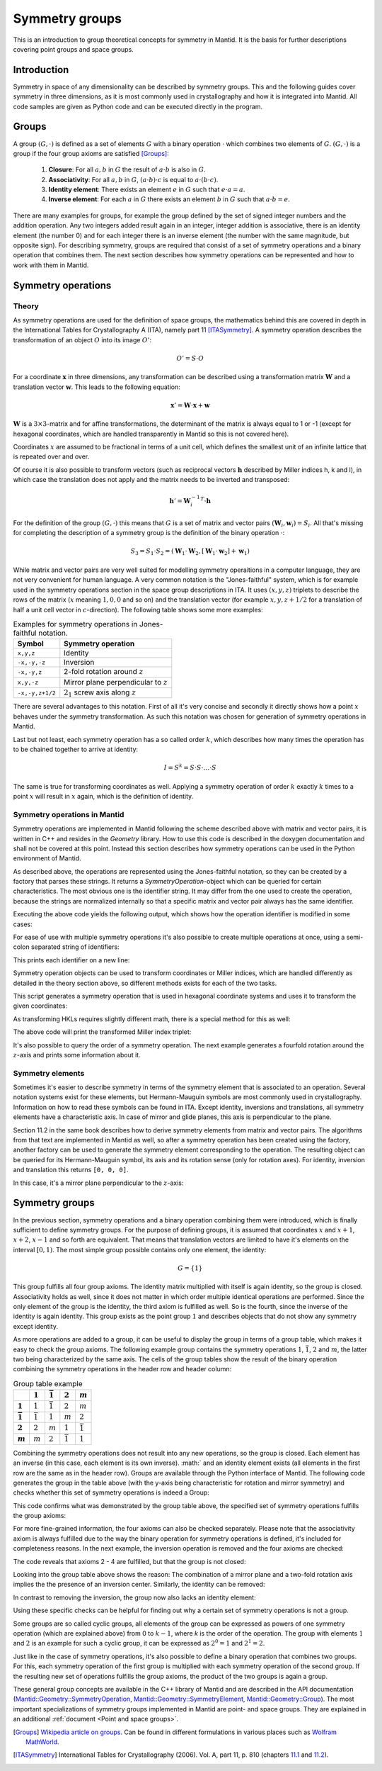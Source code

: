.. _Symmetry groups:

Symmetry groups
===============

This is an introduction to group theoretical concepts for symmetry in Mantid. It is the basis for further descriptions covering point groups and space groups.

Introduction
------------

Symmetry in space of any dimensionality can be described by symmetry groups. This and the following guides cover symmetry in three dimensions, as it is most commonly used in crystallography and how it is integrated into Mantid. All code samples are given as Python code and can be executed directly in the program.

Groups
------

A group :math:`(G, \cdot)` is defined as a set of elements :math:`G` with a binary operation :math:`\cdot` which combines two elements of :math:`G`. :math:`(G, \cdot)` is a group if the four group axioms are satisfied [Groups]_:

  1. **Closure**: For all :math:`a, b` in :math:`G` the result of :math:`a \cdot b` is also in :math:`G`.
  2. **Associativity**: For all :math:`a, b` in :math:`G`, :math:`(a \cdot b) \cdot c` is equal to :math:`a \cdot (b \cdot c)`.
  3. **Identity element**: There exists an element :math:`e` in :math:`G` such that :math:`e \cdot a = a`.
  4. **Inverse element**: For each :math:`a` in :math:`G` there exists an element :math:`b` in :math:`G` such that :math:`a \cdot b = e`.

There are many examples for groups, for example the group defined by the set of signed integer numbers and the addition operation. Any two integers added result again in an integer, integer addition is associative, there is an identity element (the number 0) and for each integer there is an inverse element (the number with the same magnitude, but opposite sign). For describing symmetry, groups are required that consist of a set of symmetry operations and a binary operation that combines them. The next section describes how symmetry operations can be represented and how to work with them in Mantid.

Symmetry operations
-------------------

Theory
~~~~~~

As symmetry operations are used for the definition of space groups, the mathematics behind this are covered in depth in the International Tables for Crystallography A (ITA), namely part 11 [ITASymmetry]_. A symmetry operation describes the transformation of an object :math:`O` into its image :math:`O'`:

.. math::
    O' = S \cdot O

For a coordinate :math:`\mathbf{x}` in three dimensions, any transformation can be described using a transformation matrix :math:`\mathbf{W}` and a translation vector :math:`\mathbf{w}`. This leads to the following equation:

.. math::
    \mathbf{x}' = \mathbf{W} \cdot \mathbf{x} + \mathbf{w}

:math:`\mathbf{W}` is a :math:`3\times3`-matrix and for affine transformations, the determinant of the matrix is always equal to 1 or -1 (except for hexagonal coordinates, which are handled transparently in Mantid so this is not covered here).

Coordinates :math:`x` are assumed to be fractional in terms of a unit cell, which defines the smallest unit of an infinite lattice that is repeated over and over.

Of course it is also possible to transform vectors (such as reciprocal vectors :math:`\mathbf{h}` described by Miller indices h, k and l), in which case the translation does not apply and the matrix needs to be inverted and transposed:

.. math::
    \mathbf{h}' = {\mathbf{W}_i^{-1}}^T \cdot \mathbf{h}

For the definition of the group :math:`(G, \cdot)` this means that :math:`G` is a set of matrix and vector pairs :math:`(\mathbf{W}_i, \mathbf{w}_i) = S_i`. All that's missing for completing the description of a symmetry group is the definition of the binary operation :math:`\cdot`:

.. math::
    S_3 = S_1 \cdot S_2 = \left(\mathbf{W}_1 \cdot \mathbf{W}_2, \left[\mathbf{W}_1 \cdot \mathbf{w}_2\right] + \mathbf{w}_1\right)

While matrix and vector pairs are very well suited for modelling symmetry operaitions in a computer language, they are not very convenient for human language. A very common notation is the "Jones-faithful" system, which is for example used in the symmetry operations section in the space group descriptions in ITA. It uses :math:`(x,y,z)` triplets to describe the rows of the matrix (:math:`x` meaning :math:`1, 0, 0` and so on) and the translation vector (for example :math:`x,y,z+1/2` for a translation of half a unit cell vector in :math:`c`-direction). The following table shows some more examples:

.. table:: Examples for symmetry operations in Jones-faithful notation.

    =============== ===================
    Symbol          Symmetry operation
    =============== ===================
    ``x,y,z``       Identity
    ``-x,-y,-z``    Inversion
    ``-x,-y,z``     2-fold rotation around :math:`z`
    ``x,y,-z``      Mirror plane perpendicular to :math:`z`
    ``-x,-y,z+1/2`` :math:`2_1` screw axis along :math:`z`
    =============== ===================

There are several advantages to this notation. First of all it's very concise and secondly it directly shows how a point :math:`x` behaves under the symmetry transformation. As such this notation was chosen for generation of symmetry operations in Mantid.

Last but not least, each symmetry operation has a so called order :math:`k`, which describes how many times the operation has to be chained together to arrive at identity:

.. math::
    I = S^k = S \cdot S \cdot \dots \cdot S

The same is true for transforming coordinates as well. Applying a symmetry operation of order :math:`k` exactly :math:`k` times to a point :math:`x` will result in :math:`x` again, which is the definition of identity.

Symmetry operations in Mantid
~~~~~~~~~~~~~~~~~~~~~~~~~~~~~

Symmetry operations are implemented in Mantid following the scheme described above with matrix and vector pairs, it is written in C++ and resides in the `Geometry` library. How to use this code is described in the doxygen documentation and shall not be covered at this point. Instead this section describes how symmetry operations can be used in the Python environment of Mantid.

As described above, the operations are represented using the Jones-faithful notation, so they can be created by a factory that parses these strings. It returns a `SymmetryOperation`-object which can be queried for certain characteristics. The most obvious one is the identifier string. It may differ from the one used to create the operation, because the strings are normalized internally so that a specific matrix and vector pair always has the same identifier.

.. testcode :: ExSymmetryOperationFactory

    from mantid.geometry import SymmetryOperationFactory

    # This time the identifier is already normalized
    symOp = SymmetryOperationFactory.createSymOp("x,y,-z")
    print(symOp.getIdentifier())

    # This is an example for an identifier that changes
    symOp = SymmetryOperationFactory.createSymOp("1/2+x,y,z")
    print(symOp.getIdentifier())

Executing the above code yields the following output, which shows how the operation identifier is modified in some cases:

.. testoutput :: ExSymmetryOperationFactory

    x,y,-z
    x+1/2,y,z

For ease of use with multiple symmetry operations it's also possible to create multiple operations at once, using a semi-colon separated string of identifiers:

.. testcode :: ExSymmetryOperationFactoryMultiple

    from mantid.geometry import SymmetryOperationFactory

    # Create a list of symmetry operations
    symOps = SymmetryOperationFactory.createSymOps("x,y,-z; -x,-y,-z; z,x,y")

    print("Number of operations:", len(symOps))
    print("Operations:")

    for op in symOps:
       print(op.getIdentifier())

This prints each identifier on a new line:

.. testoutput :: ExSymmetryOperationFactoryMultiple

    Number of operations: 3
    Operations:
    x,y,-z
    -x,-y,-z
    z,x,y

Symmetry operation objects can be used to transform coordinates or Miller indices, which are handled differently as detailed in the theory section above, so different methods exists for each of the two tasks.

.. testcode :: ExSymmetryOperationPoint

    from mantid.geometry import SymmetryOperationFactory

    symOp = SymmetryOperationFactory.createSymOp("x-y,x,z")

    coordinates = [0.3, 0.4, 0.5]
    coordinatesPrime = symOp.transformCoordinates(coordinates)

    print("Transformed coordinates:", coordinatesPrime)

This script generates a symmetry operation that is used in hexagonal coordinate systems and uses it to transform the given coordinates:

.. testoutput :: ExSymmetryOperationPoint

    Transformed coordinates: [-0.1,0.3,0.5]

As transforming HKLs requires slightly different math, there is a special method for this as well:

.. testcode :: ExSymmetryOperationHKL

    from mantid.geometry import SymmetryOperationFactory

    symOp = SymmetryOperationFactory.createSymOp("x,y,-z")

    hkl = [1, -1, 3]
    hklPrime = symOp.transformHKL(hkl)

    print("Transformed hkl:", hklPrime)

The above code will print the transformed Miller index triplet:

.. testoutput :: ExSymmetryOperationHKL

    Transformed hkl: [1,-1,-3]

It's also possible to query the order of a symmetry operation. The next example generates a fourfold rotation around the :math:`z`-axis and prints some information about it.

.. testcode :: ExSymmetryOperationOrder

    from mantid.geometry import SymmetryOperationFactory

    symOp = SymmetryOperationFactory.createSymOp("-y,x,z")

    k = symOp.getOrder()
    print("Order of the symmetry operation:", k)

    x = [0.3, 0.4, 0.5]
    print("Original point: ["+(','.join(" %.1f"%c for c in x)).strip()+"]")
    for i in range(k):
        x = symOp.transformCoordinates(x)
        print("After", i + 1, "application(s):", x)

.. testoutput :: ExSymmetryOperationOrder

    Order of the symmetry operation: 4
    Original point: [0.3, 0.4, 0.5]
    After 1 application(s): [-0.4,0.3,0.5]
    After 2 application(s): [-0.3,-0.4,0.5]
    After 3 application(s): [0.4,-0.3,0.5]
    After 4 application(s): [0.3,0.4,0.5]

Symmetry elements
~~~~~~~~~~~~~~~~~

Sometimes it's easier to describe symmetry in terms of the symmetry element that is associated to an operation. Several notation systems exist for these elements, but Hermann-Mauguin symbols are most commonly used in crystallography. Information on how to read these symbols can be found in ITA. Except identity, inversions and translations, all symmetry elements have a characteristic axis. In case of mirror and glide planes, this axis is perpendicular to the plane.

Section 11.2 in the same book describes how to derive symmetry elements from matrix and vector pairs. The algorithms from that text are implemented in Mantid as well, so after a symmetry operation has been created using the factory, another factory can be used to generate the symmetry element corresponding to the operation. The resulting object can be queried for its Hermann-Mauguin symbol, its axis and its rotation sense (only for rotation axes). For identity, inversion and translation this returns ``[0, 0, 0]``.

.. testcode :: ExSymmetryElement

    from mantid.geometry import SymmetryOperationFactory, SymmetryElementFactory

    symOp = SymmetryOperationFactory.createSymOp("x,y,-z")
    element = SymmetryElementFactory.createSymElement(symOp)

    print("The element corresponding to 'x,y,-z' has the following symbol:", element.getHMSymbol())
    print("The mirror plane is perpendicular to:", element.getAxis())
    print("Sense of rotation (or NoRotation):", element.getRotationSense())

In this case, it's a mirror plane perpendicular to the :math:`z`-axis:

.. testoutput:: ExSymmetryElement

    The element corresponding to 'x,y,-z' has the following symbol: m
    The mirror plane is perpendicular to: [0,0,1]
    Sense of rotation (or NoRotation): NoRotation

Symmetry groups
---------------

In the previous section, symmetry operations and a binary operation combining them were introduced, which is finally sufficient to define symmetry groups. For the purpose of defining groups, it is assumed that coordinates :math:`x` and :math:`x + 1`, :math:`x + 2`, :math:`x - 1` and so forth are equivalent. That means that translation vectors are limited to have it's elements on the interval :math:`[0, 1)`. The most simple group possible contains only one element, the identity:

.. math::
    G = \left\{1\right\}

This group fulfills all four group axioms. The identity matrix multiplied with itself is again identity, so the group is closed. Associativity holds as well, since it does not matter in which order multiple identical operations are performed. Since the only element of the group is the identity, the third axiom is fulfilled as well. So is the fourth, since the inverse of the identity is again identity. This group exists as the point group :math:`1` and describes objects that do not show any symmetry except identity.

As more operations are added to a group, it can be useful to display the group in terms of a group table, which makes it easy to check the group axioms. The following example group contains the symmetry operations :math:`1`, :math:`\bar{1}`, :math:`2` and :math:`m`, the latter two being characterized by the same axis. The cells of the group tables show the result of the binary operation combining the symmetry operations in the header row and header column:

.. list-table:: Group table example
    :header-rows: 1
    :stub-columns: 1

    * -
      - :math:`1`
      - :math:`\bar{1}`
      - :math:`2`
      - :math:`m`
    * - :math:`1`
      - :math:`1`
      - :math:`\bar{1}`
      - :math:`2`
      - :math:`m`
    * - :math:`\bar{1}`
      - :math:`\bar{1}`
      - :math:`1`
      - :math:`m`
      - :math:`2`
    * - :math:`2`
      - :math:`2`
      - :math:`m`
      - :math:`1`
      - :math:`\bar{1}`
    * - :math:`m`
      - :math:`m`
      - :math:`2`
      - :math:`\bar{1}`
      - :math:`1`

Combining the symmetry operations does not result into any new operations, so the group is closed. Each element has an inverse (in this case, each element is its own inverse). :math:` and an identity element exists (all elements in the first row are the same as in the header row). Groups are available through the Python interface of Mantid. The following code generates the group in the table above (with the y-axis being characteristic for rotation and mirror symmetry) and checks whether this set of symmetry operations is indeed a Group:

.. testcode:: ExSymmetryGroup

    from mantid.geometry import Group

    group = Group("x,y,z; -x,-y,-z; -x,y,-z; x,-y,z")

    print("Order of group:", group.getOrder())
    print("Fulfills group axioms:", group.isGroup())

This code confirms what was demonstrated by the group table above, the specified set of symmetry operations fulfills the group axioms:

.. testoutput:: ExSymmetryGroup

    Order of group: 4
    Fulfills group axioms: True

For more fine-grained information, the four axioms can also be checked separately. Please note that the associativity axiom is always fulfilled due to the way the binary operation for symmetry operations is defined, it's included for completeness reasons. In the next example, the inversion operation is removed and the four axioms are checked:

.. testcode:: ExSymmetryGroupAxioms

    from mantid.geometry import Group, GroupAxiom

    group = Group("x,y,z; -x,y,-z; x,-y,z")

    print("Group axioms fulfilled:")
    print("  1. Closure:", group.fulfillsAxiom(GroupAxiom.Closure))
    print("  2. Associativity:", group.fulfillsAxiom(GroupAxiom.Associativity))
    print("  3. Identity:", group.fulfillsAxiom(GroupAxiom.Identity))
    print("  4. Inversion:", group.fulfillsAxiom(GroupAxiom.Inversion))

The code reveals that axioms 2 - 4 are fulfilled, but that the group is not closed:

.. testoutput:: ExSymmetryGroupAxioms

    Group axioms fulfilled:
      1. Closure: False
      2. Associativity: True
      3. Identity: True
      4. Inversion: True

Looking into the group table above shows the reason: The combination of a mirror plane and a two-fold rotation axis implies the the presence of an inversion center. Similarly, the identity can be removed:

.. testcode:: ExSymmetryGroupAxiomsIdentity

    from mantid.geometry import Group, GroupAxiom

    group = Group("-x,-y,-z; -x,y,-z; x,-y,z")

    print("Group axioms fulfilled:")
    print("  1. Closure:", group.fulfillsAxiom(GroupAxiom.Closure))
    print("  2. Associativity:", group.fulfillsAxiom(GroupAxiom.Associativity))
    print("  3. Identity:", group.fulfillsAxiom(GroupAxiom.Identity))
    print("  4. Inversion:", group.fulfillsAxiom(GroupAxiom.Inversion))

In contrast to removing the inversion, the group now also lacks an identity element:

.. testoutput:: ExSymmetryGroupAxiomsIdentity

    Group axioms fulfilled:
      1. Closure: False
      2. Associativity: True
      3. Identity: False
      4. Inversion: True

Using these specific checks can be helpful for finding out why a certain set of symmetry operations is not a group.

Some groups are so called cyclic groups, all elements of the group can be expressed as powers of one symmetry operation (which are explained above) from 0 to :math:`k-1`, where `k` is the order of the operation. The group with elements :math:`1` and :math:`2` is an example for such a cyclic group, it can be expressed as :math:`2^0 = 1` and :math:`2^1 = 2`.

Just like in the case of symmetry operations, it's also possible to define a binary operation that combines two groups. For this, each symmetry operation of the first group is multiplied with each symmetry operation of the second group. If the resulting new set of operations fulfills the group axioms, the product of the two groups is again a group.

These general group concepts are available in the C++ library of Mantid and are described in the API documentation (`Mantid::Geometry::SymmetryOperation <http://doxygen.mantidproject.org/nightly/d4/d82/classMantid_1_1Geometry_1_1SymmetryOperation.html>`_, `Mantid::Geometry::SymmetryElement <http://doxygen.mantidproject.org/nightly/df/d22/classMantid_1_1Geometry_1_1SymmetryElement.html>`_, `Mantid::Geometry::Group <http://doxygen.mantidproject.org/nightly/d3/d80/classMantid_1_1Geometry_1_1Group.html>`_). The most important specializations of symmetry groups implemented in Mantid are point- and space groups. They are explained in an additional :ref:`document <Point and space groups>`.

.. [Groups] `Wikipedia article on groups <http://en.wikipedia.org/wiki/Group_%28mathematics%29#Definition>`_. Can be found in different formulations in various places such as `Wolfram MathWorld <http://mathworld.wolfram.com/Group.html>`_.

.. [ITASymmetry] International Tables for Crystallography (2006). Vol. A, part 11, p. 810 (chapters `11.1 <http://it.iucr.org/Ab/ch11o1v0001/>`_ and `11.2 <http://it.iucr.org/Ab/ch11o2v0001/>`_).


.. categories:: Concepts
